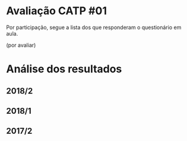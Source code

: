 * Avaliação CATP #01

Por participação, segue a lista dos que responderam o questionário em
aula.

(por avaliar)


* Análise dos resultados

** 2018/2

 [[./catp-01_2018-2.png]]

** 2018/1

 [[./catp-01_2018-1.png]]

** 2017/2

 [[./catp-01_2017-2.png]]
